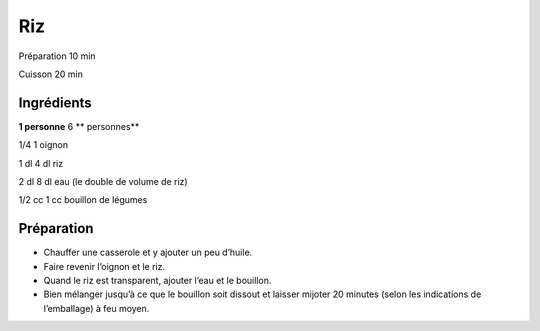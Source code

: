 Riz
===

Préparation
10
min

Cuisson
20
min


Ingrédients
~~~~~~~~~~~

**1 personne**
6
** personnes**

1/4
1
oignon

1
dl
4
dl
riz

2
dl
8
dl
eau (le double de volume de riz)

1/2
cc
1
cc
bouillon de légumes


Préparation
~~~~~~~~~~~

*   Chauffer une casserole et y ajouter un peu d’huile.



*   Faire revenir l’oignon et le riz.



*   Quand le riz est transparent, ajouter l’eau et le bouillon.



*   Bien mélanger jusqu’à ce que le bouillon soit dissout et laisser mijoter 20 minutes (selon les indications de l’emballage) à feu moyen.



